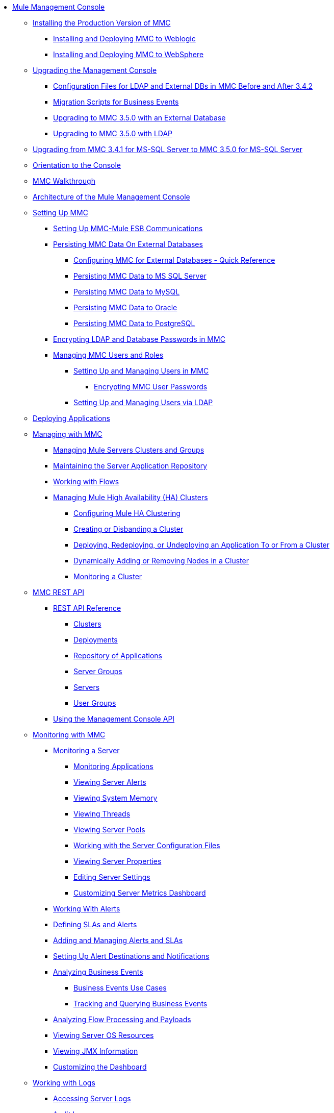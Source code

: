 // TOC File

* link:/mule-management-console/v/3.5/index[Mule Management Console]
** link:/mule-management-console/v/3.5/installing-the-production-version-of-mmc[Installing the Production Version of MMC]
*** link:/mule-management-console/v/3.5/installing-and-deploying-mmc-to-weblogic[Installing and Deploying MMC to Weblogic]
*** link:/mule-management-console/v/3.5/installing-and-deploying-mmc-to-websphere[Installing and Deploying MMC to WebSphere]
** link:/mule-management-console/v/3.5/upgrading-the-management-console[Upgrading the Management Console]
*** link:/mule-management-console/v/3.5/configuration-files-for-ldap-and-external-dbs-in-mmc-before-and-after-3.4.2[Configuration Files for LDAP and External DBs in MMC Before and After 3.4.2]
*** link:/mule-management-console/v/3.5/migration-scripts-for-business-events[Migration Scripts for Business Events]
*** link:/mule-management-console/v/3.5/upgrading-to-mmc-3.5.0-with-an-external-database[Upgrading to MMC 3.5.0 with an External Database]
*** link:/mule-management-console/v/3.5/upgrading-to-mmc-3.5.0-with-ldap[Upgrading to MMC 3.5.0 with LDAP]
** link:/mule-management-console/v/3.5/upgrading-from-mmc-3.4.1-for-ms-sql-server-to-mmc-3.5.0-for-ms-sql-server[Upgrading from MMC 3.4.1 for MS-SQL Server to MMC 3.5.0 for MS-SQL Server]
** link:/mule-management-console/v/3.5/orientation-to-the-console[Orientation to the Console]
** link:/mule-management-console/v/3.5/mmc-walkthrough[MMC Walkthrough]
** link:/mule-management-console/v/3.5/architecture-of-the-mule-management-console[Architecture of the Mule Management Console]
** link:/mule-management-console/v/3.5/setting-up-mmc[Setting Up MMC]
*** link:/mule-management-console/v/3.5/setting-up-mmc-mule-esb-communications[Setting Up MMC-Mule ESB Communications]
*** link:/mule-management-console/v/3.5/persisting-mmc-data-on-external-databases[Persisting MMC Data On External Databases]
**** link:/mule-management-console/v/3.5/configuring-mmc-for-external-databases-quick-reference[Configuring MMC for External Databases - Quick Reference]
**** link:/mule-management-console/v/3.5/persisting-mmc-data-to-ms-sql-server[Persisting MMC Data to MS SQL Server]
**** link:/mule-management-console/v/3.5/persisting-mmc-data-to-mysql[Persisting MMC Data to MySQL]
**** link:/mule-management-console/v/3.5/persisting-mmc-data-to-oracle[Persisting MMC Data to Oracle]
**** link:/mule-management-console/v/3.5/persisting-mmc-data-to-postgresql[Persisting MMC Data to PostgreSQL]
*** link:/mule-management-console/v/3.5/encrypting-ldap-and-database-passwords-in-mmc[Encrypting LDAP and Database Passwords in MMC]
*** link:/mule-management-console/v/3.5/managing-mmc-users-and-roles[Managing MMC Users and Roles]
**** link:/mule-management-console/v/3.5/setting-up-and-managing-users-in-mmc[Setting Up and Managing Users in MMC]
***** link:/mule-management-console/v/3.5/encrypting-mmc-user-passwords[Encrypting MMC User Passwords]
**** link:/mule-management-console/v/3.5/setting-up-and-managing-users-via-ldap[Setting Up and Managing Users via LDAP]
** link:/mule-management-console/v/3.5/deploying-applications[Deploying Applications]
** link:/mule-management-console/v/3.5/managing-with-mmc[Managing with MMC]
*** link:/mule-management-console/v/3.5/managing-mule-servers-clusters-and-groups[Managing Mule Servers Clusters and Groups]
*** link:/mule-management-console/v/3.5/maintaining-the-server-application-repository[Maintaining the Server Application Repository]
*** link:/mule-management-console/v/3.5/working-with-flows[Working with Flows]
*** link:/mule-management-console/v/3.5/managing-mule-high-availability-ha-clusters[Managing Mule High Availability (HA) Clusters]
**** link:/mule-management-console/v/3.5/configuring-mule-ha-clustering[Configuring Mule HA Clustering]
**** link:/mule-management-console/v/3.5/creating-or-disbanding-a-cluster[Creating or Disbanding a Cluster]
**** link:/mule-management-console/v/3.5/deploying-redeploying-or-undeploying-an-application-to-or-from-a-cluster[Deploying, Redeploying, or Undeploying an Application To or From a Cluster]
**** link:/mule-management-console/v/3.5/dynamically-adding-or-removing-nodes-in-a-cluster[Dynamically Adding or Removing Nodes in a Cluster]
**** link:/mule-management-console/v/3.5/monitoring-a-cluster[Monitoring a Cluster]
** link:/mule-management-console/v/3.5/mmc-rest-api[MMC REST API]
*** link:/mule-management-console/v/3.5/rest-api-reference[REST API Reference]
**** link:/mule-management-console/v/3.5/clusters[Clusters]
**** link:/mule-management-console/v/3.5/deployments[Deployments]
**** link:/mule-management-console/v/3.5/repository-of-applications[Repository of Applications]
**** link:/mule-management-console/v/3.5/server-groups[Server Groups]
**** link:/mule-management-console/v/3.5/servers[Servers]
**** link:/mule-management-console/v/3.5/user-groups[User Groups]
*** link:/mule-management-console/v/3.5/using-the-management-console-api[Using the Management Console API]
** link:/mule-management-console/v/3.5/monitoring-with-mmc[Monitoring with MMC]
*** link:/mule-management-console/v/3.5/monitoring-a-server[Monitoring a Server]
**** link:/mule-management-console/v/3.5/monitoring-applications[Monitoring Applications]
**** link:/mule-management-console/v/3.5/viewing-server-alerts[Viewing Server Alerts]
**** link:/mule-management-console/v/3.5/viewing-system-memory[Viewing System Memory]
**** link:/mule-management-console/v/3.5/viewing-threads[Viewing Threads]
**** link:/mule-management-console/v/3.5/viewing-server-pools[Viewing Server Pools]
**** link:/mule-management-console/v/3.5/working-with-the-server-configuration-files[Working with the Server Configuration Files]
**** link:/mule-management-console/v/3.5/viewing-server-properties[Viewing Server Properties]
**** link:/mule-management-console/v/3.5/editing-server-settings[Editing Server Settings]
**** link:/mule-management-console/v/3.5/customizing-server-metrics-dashboard[Customizing Server Metrics Dashboard]
*** link:/mule-management-console/v/3.5/working-with-alerts[Working With Alerts]
*** link:/mule-management-console/v/3.5/defining-slas-and-alerts[Defining SLAs and Alerts]
*** link:/mule-management-console/v/3.5/adding-and-managing-alerts-and-slas[Adding and Managing Alerts and SLAs]
*** link:/mule-management-console/v/3.5/setting-up-alert-destinations-and-notifications[Setting Up Alert Destinations and Notifications]
*** link:/mule-management-console/v/3.5/analyzing-business-events[Analyzing Business Events]
**** link:/mule-management-console/v/3.5/business-events-use-cases[Business Events Use Cases]
**** link:/mule-management-console/v/3.5/tracking-and-querying-business-events[Tracking and Querying Business Events]
*** link:/mule-management-console/v/3.5/analyzing-flow-processing-and-payloads[Analyzing Flow Processing and Payloads]
*** link:/mule-management-console/v/3.5/viewing-server-os-resources[Viewing Server OS Resources]
*** link:/mule-management-console/v/3.5/viewing-jmx-information[Viewing JMX Information]
*** link:/mule-management-console/v/3.5/customizing-the-dashboard[Customizing the Dashboard]
** link:/mule-management-console/v/3.5/working-with-logs[Working with Logs]
*** link:/mule-management-console/v/3.5/accessing-server-logs[Accessing Server Logs]
*** link:/mule-management-console/v/3.5/audit-logs[Audit Logs]
** link:/mule-management-console/v/3.5/troubleshooting-with-mmc[Troubleshooting with MMC]
*** link:/mule-management-console/v/3.5/troubleshooting-tips[Troubleshooting Tips]
*** link:/mule-management-console/v/3.5/monitoring-and-debugging-applications[Monitoring and Debugging Applications]
**** link:/mule-management-console/v/3.5/tracking-flows[Tracking Flows]
**** link:/mule-management-console/v/3.5/analyzing-message-flows[Analyzing Message Flows]
**** link:/mule-management-console/v/3.5/debugging-message-processing[Debugging Message Processing]
**** link:/mule-management-console/v/3.5/debugging-the-loan-broker-example-application[Debugging the Loan Broker Example Application]
*** link:/mule-management-console/v/3.5/using-the-management-console-for-performance-tuning[Using the Management Console for Performance Tuning]
** link:/mule-management-console/v/3.5/automating-tasks-using-scripts[Automating Tasks Using Scripts]
*** link:/mule-management-console/v/3.5/scripting-examples[Scripting Examples]
